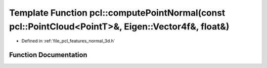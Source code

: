 .. _exhale_function_group__features_1gacd392447cd77d22a66f1f7b885f923e1:

Template Function pcl::computePointNormal(const pcl::PointCloud<PointT>&, Eigen::Vector4f&, float&)
===================================================================================================

- Defined in :ref:`file_pcl_features_normal_3d.h`


Function Documentation
----------------------


.. doxygenfunction:: pcl::computePointNormal(const pcl::PointCloud<PointT>&, Eigen::Vector4f&, float&)
